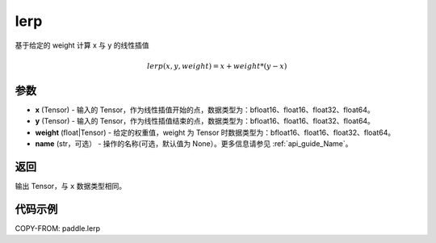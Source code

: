 .. _cn_api_paddle_tensor_lerp:

lerp
-------------------------------

.. py:function:: paddle.lerp(x, y, weight, name=None)
基于给定的 weight 计算 x 与 y 的线性插值

.. math::
    lerp(x, y, weight) = x + weight * (y - x)
参数
:::::::::

- **x**  (Tensor) - 输入的 Tensor，作为线性插值开始的点，数据类型为：bfloat16、float16、float32、float64。
- **y**  (Tensor) - 输入的 Tensor，作为线性插值结束的点，数据类型为：bfloat16、float16、float32、float64。
- **weight**  (float|Tensor) - 给定的权重值，weight 为 Tensor 时数据类型为：bfloat16、float16、float32、float64。
- **name**  (str，可选） - 操作的名称(可选，默认值为 None）。更多信息请参见 :ref:`api_guide_Name`。

返回
:::::::::

输出 Tensor，与 ``x`` 数据类型相同。

代码示例
:::::::::

COPY-FROM: paddle.lerp
